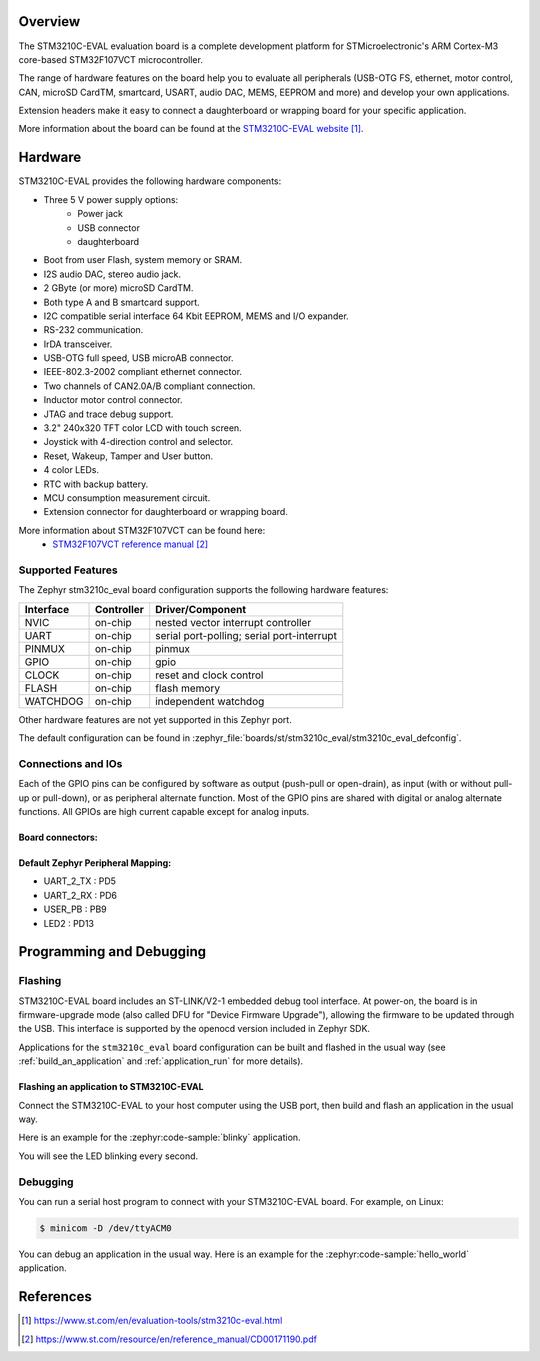 .. zephyr:board:: stm3210c_eval

Overview
********
The STM3210C-EVAL evaluation board is a complete development platform for STMicroelectronic's
ARM Cortex-M3 core-based STM32F107VCT microcontroller.

The range of hardware features on the board help you to evaluate all peripherals
(USB-OTG FS, ethernet, motor control, CAN, microSD CardTM, smartcard, USART,
audio DAC, MEMS, EEPROM and more) and develop your own applications.

Extension headers make it easy to connect a daughterboard or wrapping board for your specific
application.

More information about the board can be found at the `STM3210C-EVAL website`_.

Hardware
********

STM3210C-EVAL provides the following hardware components:

- Three 5 V power supply options:
    - Power jack
    - USB connector
    - daughterboard
- Boot from user Flash, system memory or SRAM.
- I2S audio DAC, stereo audio jack.
- 2 GByte (or more) microSD CardTM.
- Both type A and B smartcard support.
- I2C compatible serial interface 64 Kbit EEPROM, MEMS and I/O expander.
- RS-232 communication.
- IrDA transceiver.
- USB-OTG full speed, USB microAB connector.
- IEEE-802.3-2002 compliant ethernet connector.
- Two channels of CAN2.0A/B compliant connection.
- Inductor motor control connector.
- JTAG and trace debug support.
- 3.2" 240x320 TFT color LCD with touch screen.
- Joystick with 4-direction control and selector.
- Reset, Wakeup, Tamper and User button.
- 4 color LEDs.
- RTC with backup battery.
- MCU consumption measurement circuit.
- Extension connector for daughterboard or wrapping board.

More information about STM32F107VCT can be found here:
       - `STM32F107VCT reference manual`_


Supported Features
==================

The Zephyr stm3210c_eval board configuration supports the following hardware features:

+-----------+------------+-------------------------------------+
| Interface | Controller | Driver/Component                    |
+===========+============+=====================================+
| NVIC      | on-chip    | nested vector interrupt controller  |
+-----------+------------+-------------------------------------+
| UART      | on-chip    | serial port-polling;                |
|           |            | serial port-interrupt               |
+-----------+------------+-------------------------------------+
| PINMUX    | on-chip    | pinmux                              |
+-----------+------------+-------------------------------------+
| GPIO      | on-chip    | gpio                                |
+-----------+------------+-------------------------------------+
| CLOCK     | on-chip    | reset and clock control             |
+-----------+------------+-------------------------------------+
| FLASH     | on-chip    | flash memory                        |
+-----------+------------+-------------------------------------+
| WATCHDOG  | on-chip    | independent watchdog                |
+-----------+------------+-------------------------------------+

Other hardware features are not yet supported in this Zephyr port.

The default configuration can be found in
:zephyr_file:`boards/st/stm3210c_eval/stm3210c_eval_defconfig`.

Connections and IOs
===================

Each of the GPIO pins can be configured by software as output (push-pull or open-drain), as
input (with or without pull-up or pull-down), or as peripheral alternate function. Most of the
GPIO pins are shared with digital or analog alternate functions. All GPIOs are high current
capable except for analog inputs.

Board connectors:
-----------------
.. image:: img/stm3210c_eval_connectors.jpg
     :align: center
     :alt: STM3210C_EVAL connectors

Default Zephyr Peripheral Mapping:
----------------------------------
- UART_2_TX : PD5
- UART_2_RX : PD6
- USER_PB   : PB9
- LED2      : PD13

Programming and Debugging
*************************

Flashing
========

STM3210C-EVAL board includes an ST-LINK/V2-1 embedded debug tool interface.
At power-on, the board is in firmware-upgrade mode (also called DFU for
"Device Firmware Upgrade"), allowing the firmware to be updated through the USB.
This interface is supported by the openocd version included in Zephyr SDK.

Applications for the ``stm3210c_eval`` board configuration can be built and
flashed in the usual way (see :ref:`build_an_application` and
:ref:`application_run` for more details).

Flashing an application to STM3210C-EVAL
----------------------------------------

Connect the STM3210C-EVAL to your host computer using the USB port, then build
and flash an application in the usual way.

Here is an example for the :zephyr:code-sample:`blinky` application.

.. zephyr-app-commands::
   :zephyr-app: samples/basic/blinky
   :board: stm3210c_eval
   :goals: build flash

You will see the LED blinking every second.

Debugging
=========

You can run a serial host program to connect with your STM3210C-EVAL board. For
example, on Linux:

.. code-block:: console

   $ minicom -D /dev/ttyACM0

You can debug an application in the usual way.  Here is an example for the
:zephyr:code-sample:`hello_world` application.

.. zephyr-app-commands::
   :zephyr-app: samples/hello_world
   :board: stm3210c_eval
   :maybe-skip-config:
   :goals: debug

References
**********

.. target-notes::

.. _STM3210C-EVAL website:
   https://www.st.com/en/evaluation-tools/stm3210c-eval.html

.. _STM32F107VCT reference manual:
   https://www.st.com/resource/en/reference_manual/CD00171190.pdf
